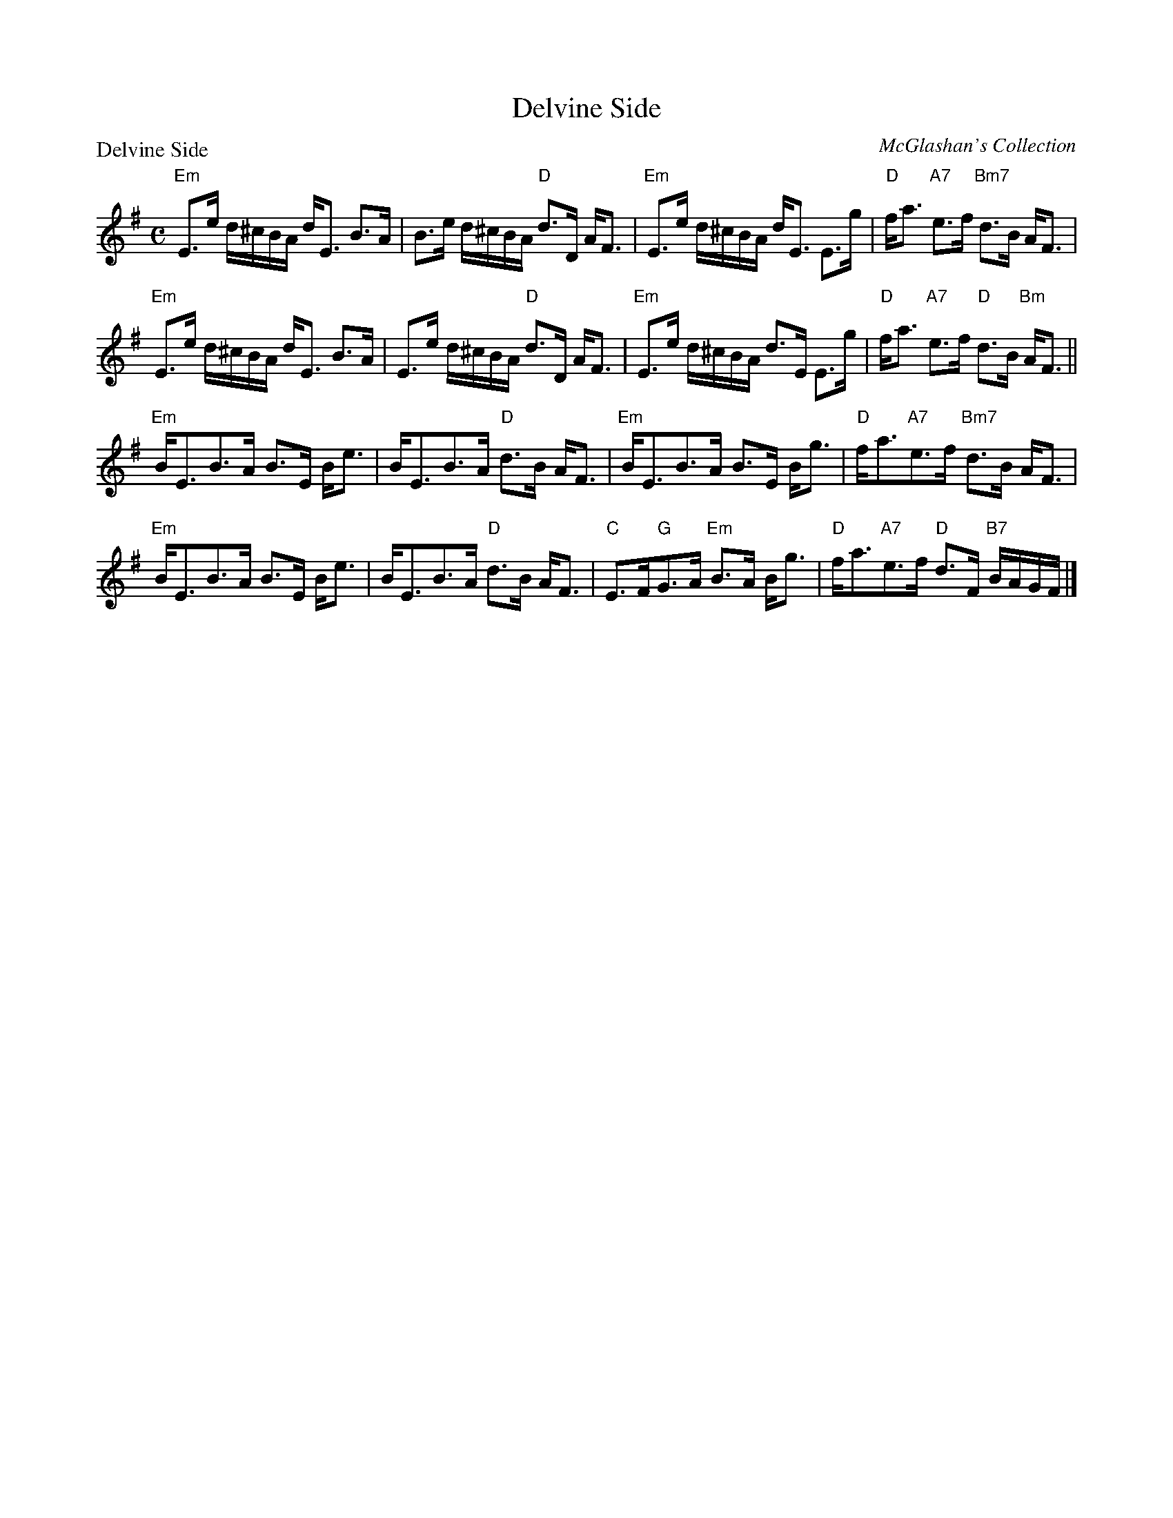 X:0209
T:Delvine Side
P:Delvine Side
C:McGlashan's Collection
R:Strathspey (8x32)
B:RSCDS 2-9
Z:Anselm Lingnau <anselm@strathspey.org>
M:C
L:1/8
K:Em
"Em"E>e d/^c/B/A/ d<E B>A|B>e d/^c/B/A/ "D"d>D A<F|\
        "Em"E>e d/^c/B/A/ d<E E>g|"D"f<a "A7"e>f "Bm7"d>B A<F|
"Em"E>e d/^c/B/A/ d<E B>A|E>e d/^c/B/A/ "D"d>D A<F|\
        "Em"E>e d/^c/B/A/ d>E E>g|"D"f<a "A7"e>f "D"d>B "Bm"A<F||
"Em"B<EB>A B>E B<e|B<EB>A "D"d>B A<F|\
	"Em"B<EB>A B>E B<g|"D"f<a"A7"e>f "Bm7"d>B A<F|
"Em"B<EB>A B>E B<e|B<EB>A "D"d>B A<F|"C"E>F"G"G>A "Em"B>A B<g\
        |"D"f<a"A7"e>f "D"d>F "B7"B/A/G/F/|]
